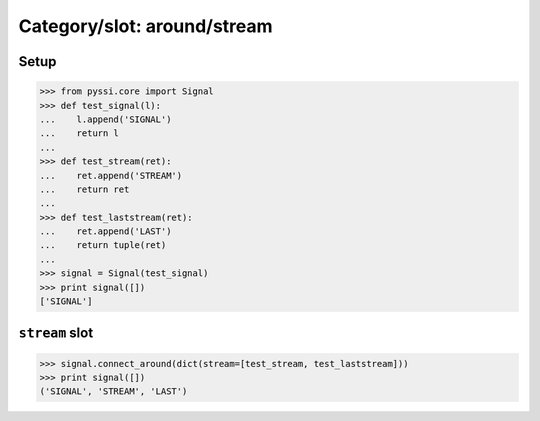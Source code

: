 -------------------------------
Category/slot: around/stream
-------------------------------

Setup
======
>>> from pyssi.core import Signal
>>> def test_signal(l):
...    l.append('SIGNAL')
...    return l
... 
>>> def test_stream(ret):
...    ret.append('STREAM')
...    return ret
... 
>>> def test_laststream(ret):
...    ret.append('LAST')
...    return tuple(ret)
... 
>>> signal = Signal(test_signal)
>>> print signal([])
['SIGNAL']

``stream`` slot
================
>>> signal.connect_around(dict(stream=[test_stream, test_laststream]))
>>> print signal([])
('SIGNAL', 'STREAM', 'LAST')

